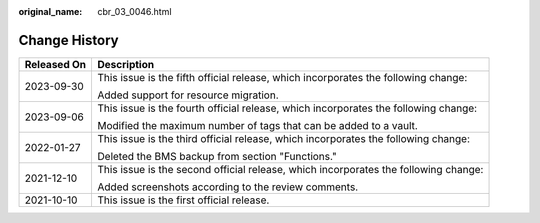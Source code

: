 :original_name: cbr_03_0046.html

.. _cbr_03_0046:

Change History
==============

+-----------------------------------+-------------------------------------------------------------------------------------+
| Released On                       | Description                                                                         |
+===================================+=====================================================================================+
| 2023-09-30                        | This issue is the fifth official release, which incorporates the following change:  |
|                                   |                                                                                     |
|                                   | Added support for resource migration.                                               |
+-----------------------------------+-------------------------------------------------------------------------------------+
| 2023-09-06                        | This issue is the fourth official release, which incorporates the following change: |
|                                   |                                                                                     |
|                                   | Modified the maximum number of tags that can be added to a vault.                   |
+-----------------------------------+-------------------------------------------------------------------------------------+
| 2022-01-27                        | This issue is the third official release, which incorporates the following change:  |
|                                   |                                                                                     |
|                                   | Deleted the BMS backup from section "Functions."                                    |
+-----------------------------------+-------------------------------------------------------------------------------------+
| 2021-12-10                        | This issue is the second official release, which incorporates the following change: |
|                                   |                                                                                     |
|                                   | Added screenshots according to the review comments.                                 |
+-----------------------------------+-------------------------------------------------------------------------------------+
| 2021-10-10                        | This issue is the first official release.                                           |
+-----------------------------------+-------------------------------------------------------------------------------------+

